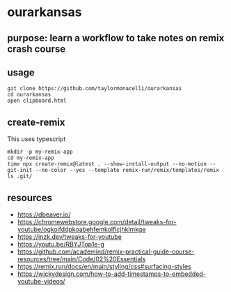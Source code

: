 * ourarkansas

** purpose: learn a workflow to take notes on remix crash course

** usage

#+begin_example
git clone https://github.com/taylormonacelli/ourarkansas
cd ourarkansas
open clipboard.html
#+end_example

** create-remix

This uses typescript
#+begin_example
mkdir -p my-remix-app
cd my-remix-app
time npx create-remix@latest . --show-install-output --no-motion --git-init --no-color --yes --template remix-run/remix/templates/remix
ls .git/
#+end_example

** resources

+ https://dbeaver.io/
+ https://chromewebstore.google.com/detail/tweaks-for-youtube/ogkoifddpkoabehfemkolflcjhklmkge
+ https://inzk.dev/tweaks-for-youtube
+ https://youtu.be/RBYJTop1e-g
+ https://github.com/academind/remix-practical-guide-course-resources/tree/main/Code/02%20Essentials
+ https://remix.run/docs/en/main/styling/css#surfacing-styles
+ https://wickydesign.com/how-to-add-timestamps-to-embedded-youtube-videos/
